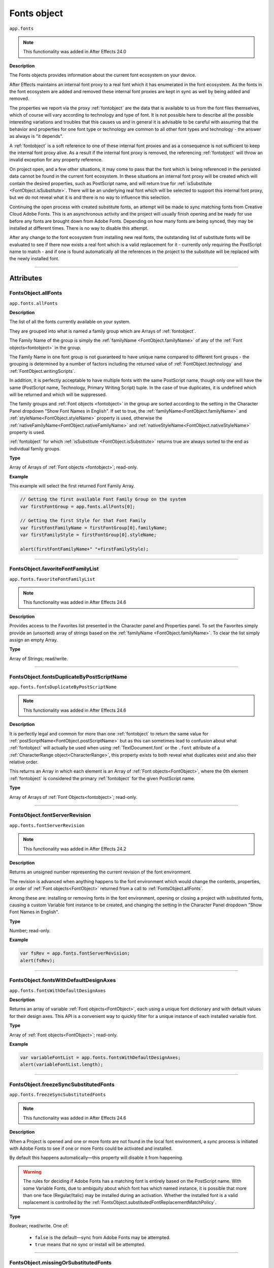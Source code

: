 .. highlight:: javascript
.. _FontsObject:

Fonts object
################################################

``app.fonts``

.. note::
   This functionality was added in After Effects 24.0

**Description**

The Fonts objects provides information about the current font ecosystem on your device.

After Effects maintains an internal font proxy to a real font which it has enumerated in the font ecosystem. As the fonts in the font ecosystem are added and removed these internal font proxies are kept in sync as well by being added and removed.

The properties we report via the proxy :ref:`fontobject` are the data that is available to us from the font files themselves, which of course will vary according to technology and type of font. It is not possible here to describe all the possible interesting variations and troubles that this causes us and in general it is advisable to be careful with assuming that the behavior and properties for one font type or technology are common to all other font types and technology - the answer as always is "it depends".


A :ref:`fontobject` is a soft reference to one of these internal font proxies and as a consequence is not sufficient to keep the internal font proxy alive. As a result if the internal font proxy is removed, the referencing :ref:`fontobject` will throw an invalid exception for any property reference.


On project open, and a few other situations, it may come to pass that the font which is being referenced in the persisted data cannot be found in the current font ecosystem. In these situations an internal font proxy will be created which will contain the desired properties, such as PostScript name, and will return true for :ref:`isSubstitute <FontObject.isSubstitute>`. There will be an underlying real font which will be selected to support this internal font proxy, but we do not reveal what it is and there is no way to influence this selection.


Continuing the open process with created substitute fonts, an attempt will be made to sync matching fonts from Creative Cloud Adobe Fonts. This is an asynchronous activity and the project will usually finish opening and be ready for use before any fonts are brought down from Adobe Fonts. Depending on how many fonts are being synced, they may be installed at different times. There is no way to disable this attempt.

After any change to the font ecosystem from installing new real fonts, the outstanding list of substitute fonts will be evaluated to see if there now exists a real font which is a valid replacement for it - currently only requiring the PostScript name to match - and if one is found automatically all the references in the project to the substitute will be replaced with the newly installed font.

----

==========
Attributes
==========

.. _FontsObject.allFonts:

FontsObject.allFonts
*********************************************

``app.fonts.allFonts``

**Description**

The list of all the fonts currently available on your system.

They are grouped into what is named a family group which are Arrays of :ref:`fontobject`.

.. Naming and ordering::

The Family Name of the group is simply the :ref:`familyName <FontObject.familyName>` of any of the :ref:`Font objects<fontobject>` in the group.

The Family Name in one font group is not guaranteed to have unique name compared to different font groups - the grouping is determined by a number of factors including the returned value of :ref:`FontObject.technology` and :ref:`FontObject.writingScripts`.

In addition, it is perfectly acceptable to have multiple fonts with the same PostScript name, though only one will have the same (PostScript name, Technology, Primary Writing Script) tuple. In the case of true duplicates, it is undefined which will be returned and which will be suppressed.

The family groups and :ref:`Font objects <fontobject>` in the group are sorted according to the setting in the Character Panel dropdown "Show Font Names in English". If set to true, the :ref:`familyName<FontObject.familyName>` and :ref:`styleName<FontObject.styleName>` property is used, otherwise the :ref:`nativeFamilyName<FontObject.nativeFamilyName>` and :ref:`nativeStyleName<FontObject.nativeStyleName>` property is used.

:ref:`fontobject` for which :ref:`isSubstitute <FontObject.isSubstitute>` returns true are always sorted to the end as individual family groups.


**Type**

Array of Arrays of :ref:`Font objects <fontobject>`; read-only.

**Example**

This example will select the first returned Font Family Array.

.. code:: javascript

   // Getting the first available Font Family Group on the system
   var firstFontGroup = app.fonts.allFonts[0];

   // Getting the first Style for that Font Family
   var firstFontFamilyName = firstFontGroup[0].familyName;
   var firstFamilyStyle = firstFontGroup[0].styleName;

   alert(firstFontFamilyName+" "+firstFamilyStyle);

----

.. _FontsObject.favoriteFontFamilyList:

FontsObject.favoriteFontFamilyList
*********************************************

``app.fonts.favoriteFontFamilyList``

.. note::
   This functionality was added in After Effects 24.6

**Description**

Provides access to the Favorites list presented in the Character panel and Properties panel. To set the Favorites simply provide an (unsorted) array of strings based on the :ref:`familyName <FontObject.familyName>`. To clear the list simply assign an empty Array.

**Type**

Array of Strings; read/write.
    
----

.. _FontsObject.fontsDuplicateByPostScriptName:

FontsObject.fontsDuplicateByPostScriptName
*********************************************

``app.fonts.fontsDuplicateByPostScriptName``

.. note::
   This functionality was added in After Effects 24.6

**Description**

It is perfectly legal and common for more than one :ref:`fontobject` to return the same value for :ref:`postScriptName<FontObject.postScriptName>` but as this can sometimes lead to confusion about what :ref:`fontobject` will actually be used when using :ref:`TextDocument.font` or the ``.font`` attribute of a :ref:`CharacterRange object<CharacterRange>`, this property exists to both reveal what duplicates exist and also their relative order.

This returns an Array in which each element is an Array of :ref:`Font objects<FontObject>`, where the 0th element :ref:`fontobject` is considered the primary :ref:`fontobject` for the given PostScript name.

**Type**

Array of Arrays of :ref:`Font Objects<fontobject>`; read-only.
    
----

.. _FontsObject.fontServerRevision:

FontsObject.fontServerRevision
**********************************************

``app.fonts.fontServerRevision``

.. note::
   This functionality was added in After Effects 24.2

**Description**

Returns an unsigned number representing the current revision of the font environment.

The revision is advanced when anything happens to the font environment which would change the contents, properties, or order of :ref:`Font objects<FontObject>` returned from a call to :ref:`FontsObject.allFonts`.

Among these are: installing or removing fonts in the font environment, opening or closing a project with substituted fonts, causing a custom Variable font instance to be created, and changing the setting in the Character Panel dropdown "Show Font Names in English".

**Type**

Number; read-only.

**Example**

.. code:: javascript

   var fsRev = app.fonts.fontServerRevision;
   alert(fsRev);

----

.. _FontsObject.fontsWithDefaultDesignAxes:

FontsObject.fontsWithDefaultDesignAxes
**********************************************

``app.fonts.fontsWithDefaultDesignAxes``

**Description**

Returns an array of variable :ref:`Font objects<FontObject>`, each using a unique font dictionary and with default values for their design axes. This API is a convenient way to quickly filter for a unique instance of each installed variable font.

**Type**

Array of :ref:`Font objects<FontObject>`; read-only.

**Example**

.. code:: javascript

   var variableFontList = app.fonts.fontsWithDefaultDesignAxes;
   alert(variableFontList.length);

----

.. _FontsObject.freezeSyncSubstitutedFonts:

FontsObject.freezeSyncSubstitutedFonts
*********************************************

``app.fonts.freezeSyncSubstitutedFonts``

.. note::
   This functionality was added in After Effects 24.6

**Description**

When a Project is opened and one or more fonts are not found in the local font environment, a *sync* process is initiated with Adobe Fonts to see if one or more Fonts could be activated and installed.

By default this happens automatically—this property will disable it from happening.

.. warning::
   The rules for deciding if Adobe Fonts has a matching font is entirely based on the PostScript name. With some Variable Fonts, due to ambiguity about which font has which named instance, it is possible that more than one face (Regular/Italic) may be installed during an activation. Whether the installed font is a valid replacement is controlled by the :ref:`FontsObject.substitutedFontReplacementMatchPolicy`.

**Type**

Boolean; read/write. One of:

   - ``false`` is the default—sync from Adobe Fonts may be attempted.
   - ``true`` means that no sync or install will be attempted.

----

.. _FontsObject.missingOrSubstitutedFonts:

FontsObject.missingOrSubstitutedFonts
*********************************************

``app.fonts.missingOrSubstitutedFonts``

**Description**

The list of all the missing or substituted fonts of the current Project.

.. note::
   A substituted font is a font that was already missing when the project is opened. A missing font is a font that went missing (font being uninstalled, for example) *while* the project was open.


**Type**

Array of :ref:`Font objects<fontobject>`; read-only.

----

.. _FontsObject.mruFontFamilyList:

FontsObject.mruFontFamilyList
*****************************

``app.fonts.mruFontFamilyList``

.. note::
   This functionality was added in After Effects 24.6

**Description**

Provides access to the Most Recently Used (MRU) list presented in the Character panel and Properties panel. To set the MRU simply provide an (unsorted) array of strings based on the :ref:`familyName <FontObject.familyName>`. To clear the list simply assign an empty Array.

**Type**

Array of Strings; read/write. 
    
----

.. _FontsObject.substitutedFontReplacementMatchPolicy:

FontsObject.substitutedFontReplacementMatchPolicy
*************************************************

``app.fonts.substitutedFontReplacementMatchPolicy``

.. note::
   This functionality was added in After Effects 24.6

**Description**

Controls the rules which are used to determine which fonts are considered matching for automatic replacement for a substituted :ref:`fontobject`.

**Type**

A ``SubstitutedFontReplacementMatchPolicy`` enumerated value; read/write. One of:
    
- ``SubstitutedFontReplacementMatchPolicy.POSTSCRIPT_NAME`` is the default; any :ref:`fontobject` which has the same PostScript name is a valid candidate for replacement of a substituted :ref:`fontobject`.
- ``SubstitutedFontReplacementMatchPolicy.CTFI_EQUAL`` requires that the following properties of substituted :ref:`fontobject` must match to be considered a valid candidate:

   - :ref:`postScriptName<FontObject.postScriptName>`
   - :ref:`technology<FontObject.technology>`
   - :ref:`writingScripts<FontObject.writingScripts>` (primary)
   - :ref:`designVector<FontObject.designVector>`
- ``SubstitutedFontReplacementMatchPolicy.DISABLED`` means that no :ref:`fontobject` is an acceptable replacement for a the substituted :ref:`fontobject`.

----

=======
Methods
=======

.. _FontsObject.getCTScriptForString:

FontsObject.getCTScriptForString()
*********************************************

``app.fonts.getCTScriptForString(charString, preferredCTScript)``

.. note::
   This functionality was added in After Effects (Beta) 25.0 and is subject to change while it remains in Beta.

**Description**

This function will return an array of generic objects describing the number of characters in the range and the ``CTScript`` enum assigned to them. See :ref:`FontObject.writingScripts` for a full list of ``CTScript`` enumerated values.

If a character is deemed to be included in one or more ``CTScript`` values, the value specfied in the second argument ``preferredCTScript`` will break the tie.

.. code:: javascript

   var scriptsV = app.fonts.getCTScriptForString("ABヂ", CTScript.CT_ROMAN_SCRIPT);
   var str = "[0] chars:" + scriptsV[0].chars +   // 2
             " ctScript:" + getEnumAsString(scriptsV[0].ctScript) +
             "\n[1] chars:" + scriptsV[1].chars + // 1
             " ctScript:" + getEnumAsString(scriptsV[1].ctScript);
   alert(str);

**Parameters**

=============================== ========================================================
 ``charString``                  String; if empty, will return an empty array.
 ``preferredCTScript``           A ``CTScript`` enumerated value.
=============================== ========================================================

**Returns**

Array of generic objects;

 - Key ``chars`` will be set to number of characters the in the range.
 - Key ``ctScript`` will be set to the ``CTScript`` which applies to the characters in the range.

---

.. _FontsObject.getDefaultFontForCTScript:

FontsObject.getDefaultFontForCTScript()
*********************************************

``app.fonts.getDefaultFontForCTScript(ctScript)``

.. note::
   This functionality was added in After Effects (Beta) 25.0 and is subject to change while it remains in Beta.

**Description**

This function will return an instance of :ref:`Font object<fontobject>` mapped as the default font based on ``CTScript``.

After Effects uses these mappings when typing or applying a font where it finds
that the font does not contain a glyph for the character.
In this situation it will attempt to map the character to a ``CTScript`` value
and then use this default mapping to select an alternate font which may have a
glyph for the character.

This mechanism is also used with text and fonts in Scripting thus providing a way
to expose which fonts will be used for which ``CTScript`` values.

There is no guarantee that what is returned will support all, or even any, of the
Unicode characters mapped to the ``CTScript``.

.. code:: javascript

   var font = app.fonts.getDefaultFontForCTScript(CTScript.CT_JAPANESE_SCRIPT);

**Parameters**

====================  ======================================================================================
 ``ctScript``          A member of the ``CTScript`` enum (see list :ref:`here<FontObject.writingScripts>`).
====================  ======================================================================================

**Returns**

:ref:`Font object<fontobject>`

-----

.. _FontsObject.getFontByID:

FontsObject.getFontByID()
**************************************

``app.fonts.getFontByID(fontID)``

.. note::
   This functionality was added in After Effects 24.2

**Description**

This function will return an instance of :ref:`Font object<fontobject>` based on the ID of a previously found font. 

If no matching font is found, it will return undefined. This can occur with an unknown ID or if the original font has been removed from the font environment.

.. code:: javascript

   var font1 = app.fonts.allFonts[0][0];
   var font2 = app.fonts.getFontByID(font1.fontID);
   alert(font1.fontID == font2.fontID);

**Parameters**

====================  ========================================================
fontID                  A number containing the ID of the font.
====================  ========================================================

**Returns**

:ref:`Font object<fontobject>`, or undefined if no font by that ID.

-----

.. _FontsObject.getFontsByFamilyNameAndStyleName:

FontsObject.getFontsByFamilyNameAndStyleName()
**********************************************

``app.fonts.getFontsByFamilyNameAndStyleName(familyName, styleName)``

**Description**

This function will return an array of :ref:`fontobject` based on the Family Name and Style Name of a font. If no suitable font is found, it will return an empty Array.

.. note::
   The returned array length can be more than 1 if you have multiple copies of a same font.

.. code:: javascript

   var fontList = app.fonts.getFontsByFamilyNameAndStyleName("Abolition", "Regular")
   alert(fontList.length);

**Parameters**

====================  ========================================================
FamilyName              A string containing the Family Name of the font.
StyleName               A string containing the Style Name of the font.
====================  ========================================================

**Returns**

Array of :ref:`Font objects<fontobject>`; read-only.

----

.. _FontsObject.getFontsByPostScriptName:

FontsObject.getFontsByPostScriptName()
**************************************

``app.fonts.getFontsByPostScriptName(postscriptName)``

**Description**

This function will return an array of :ref:`Font objects<fontobject>` based on the PostScript name of previously found Fonts. 

It is perfectly valid to have multiple :ref:`Font objects<fontobject>` which share the same PostScript name, the order of these is determined by the order in which they were enumerated in the font environment. The entry at ``[0]`` will be used when setting the :ref:`TextDocument.fontObject` property.

In addition, there is a special property of this API with regards to Variable fonts. If no :ref:`fontobject` matching the requested PostScript exists, but we find that there exist a variable font which matches the requested PostScript name prefix, then this Variable font instance will be requested to create a matching :ref:`fontobject`. This is the only way that we will return an instance which did not exist prior to invoking this method.

If no matching font is found, it will return an empty Array.

.. code:: javascript

   var fontList = app.fonts.getFontsByPostScriptName("Abolition")
   alert(fontList.length);

**Parameters**

====================  ========================================================
postscriptName          A string containing the PostScript Name of the font.
====================  ========================================================

**Returns**

Array of :ref:`Font objects<fontobject>`; read-only.

----

.. _FontsObject.pollForAndPushNonSystemFontFoldersChanges:

FontsObject.pollForAndPushNonSystemFontFoldersChanges()
*******************************************************

``app.fonts.pollForAndPushNonSystemFontFoldersChanges()``

.. note::
   This functionality was added in After Effects 24.6

**Description**

The addition and removal of font files in what is considered the *system font folders* is recognized and handled automatically without user intervention to update the font environment. Non-system font folders are not automatically handled and so additions and removal of font files in these folders are not recognized until the After Effects is restarted.

This function will trigger a check against the known non-system font folders, and if it is recognized that there has been a change, an asynchronous update to the font environment will be scheduled to process this change.

The non-system font folders After Effects knows about are here:

.. code-block:: text

   Windows: <systemDrive>:\Program Files\Common Files\Adobe\Fonts

   Mac: /Library/Application Support/Adobe/Fonts

**Returns**

Boolean; One of:

- ``false`` if no changes to the font environment are known.

- ``true`` if a change in the font environment has been detected and an asynchronous update scheduled to deal with it. This state will be cleared once the update has been processed, at which time :ref:`FontsObject.fontServerRevision` will return an incremented value.

---

.. _FontsObject.setDefaultFontForCTScript:

FontsObject.setDefaultFontForCTScript()
*********************************************

``app.fonts.setDefaultFontForCTScript(ctScript, font)``

.. note::
   This functionality was added in After Effects (Beta) 25.0 and is subject to change while it remains in Beta.

**Description**

This function will set an instance of :ref:`Font object<fontobject>` mapped based on ``CTScript`` parameter.

After Effects uses these mappings when typing or applying a font where it finds
that the font does not contain a glyph for a given character.
In this situation it will attempt to map the character to a ``CTScript`` value
and then use this default mapping to select an alternate font which may have a glyph
for the character.

Variable fonts are not acceptable as defaults and will result in an exception being thrown.

There is no requirement that the specfied font has glyphs for any or all of the characters
mapped to the ``CTScript``.



This mechanism is also used with text and fonts in Scripting thus providing a way
to expose which fonts will be used for which ``CTScript`` values (see :ref:`FontsObject.getDefaultFontForCTScript`).

The font assigned to the ``CTScript.CT_ROMAN_SCRIPT`` is the one which is used to re-initialize the Character Panel after resetting the character style.

To reset the default for a specific ``CTScript`` back to the value it had at App launch, simply pass in ``null``.

.. code:: javascript

   var font = app.fonts.getFontsByPostScriptName("MyriadPro-Regular")[0];
   var ret = app.fonts.setDefaultFontForCTScript(CTScript.CT_ROMAN_SCRIPT, font);
   alert("set:" + ret);

**Parameters**

====================  ==========================================================================================
 ``ctScript``          A member of the ``CTScript`` enum (see list :ref:`here<FontObject.writingScripts>`).
 ``font``              :ref:`Font object<fontobject>` to be mapped. If ``null``, then current mapping is reset.
====================  ==========================================================================================

**Returns**

Boolean; One of:

- ``false`` if the specfied mapping is the same the current one.

- ``true`` if the specified mapping is different from the current one.
